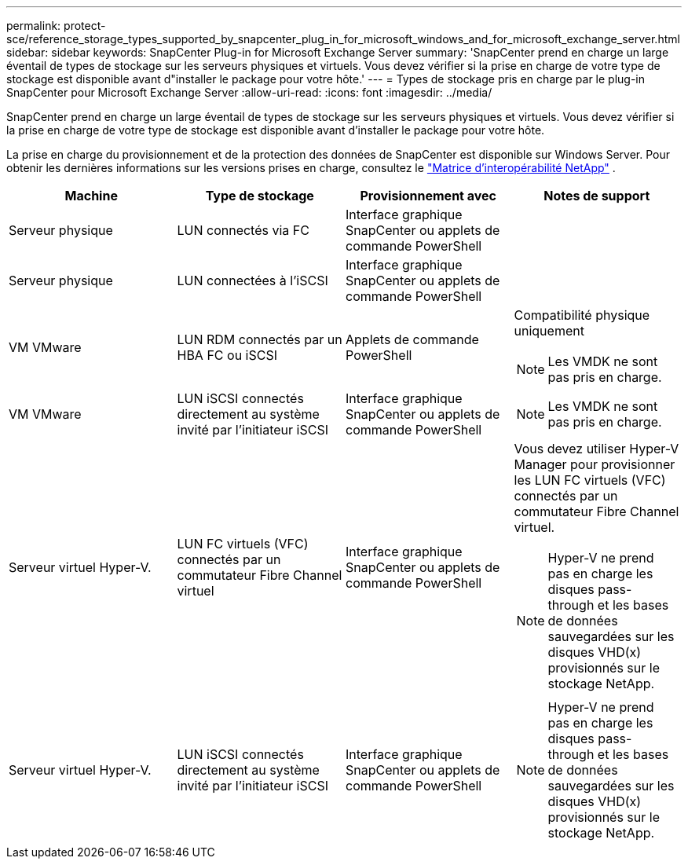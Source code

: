 ---
permalink: protect-sce/reference_storage_types_supported_by_snapcenter_plug_in_for_microsoft_windows_and_for_microsoft_exchange_server.html 
sidebar: sidebar 
keywords: SnapCenter Plug-in for Microsoft Exchange Server 
summary: 'SnapCenter prend en charge un large éventail de types de stockage sur les serveurs physiques et virtuels. Vous devez vérifier si la prise en charge de votre type de stockage est disponible avant d"installer le package pour votre hôte.' 
---
= Types de stockage pris en charge par le plug-in SnapCenter pour Microsoft Exchange Server
:allow-uri-read: 
:icons: font
:imagesdir: ../media/


[role="lead"]
SnapCenter prend en charge un large éventail de types de stockage sur les serveurs physiques et virtuels. Vous devez vérifier si la prise en charge de votre type de stockage est disponible avant d'installer le package pour votre hôte.

La prise en charge du provisionnement et de la protection des données de SnapCenter est disponible sur Windows Server. Pour obtenir les dernières informations sur les versions prises en charge, consultez le https://imt.netapp.com/imt/imt.jsp?components=180321;180339;180327;&solution=1257&isHWU&src=IMT["Matrice d'interopérabilité NetApp"^] .

|===
| Machine | Type de stockage | Provisionnement avec | Notes de support 


 a| 
Serveur physique
 a| 
LUN connectés via FC
 a| 
Interface graphique SnapCenter ou applets de commande PowerShell
 a| 



 a| 
Serveur physique
 a| 
LUN connectées à l'iSCSI
 a| 
Interface graphique SnapCenter ou applets de commande PowerShell
 a| 



 a| 
VM VMware
 a| 
LUN RDM connectés par un HBA FC ou iSCSI
 a| 
Applets de commande PowerShell
 a| 
Compatibilité physique uniquement


NOTE: Les VMDK ne sont pas pris en charge.



 a| 
VM VMware
 a| 
LUN iSCSI connectés directement au système invité par l'initiateur iSCSI
 a| 
Interface graphique SnapCenter ou applets de commande PowerShell
 a| 

NOTE: Les VMDK ne sont pas pris en charge.



 a| 
Serveur virtuel Hyper-V.
 a| 
LUN FC virtuels (VFC) connectés par un commutateur Fibre Channel virtuel
 a| 
Interface graphique SnapCenter ou applets de commande PowerShell
 a| 
Vous devez utiliser Hyper-V Manager pour provisionner les LUN FC virtuels (VFC) connectés par un commutateur Fibre Channel virtuel.


NOTE: Hyper-V ne prend pas en charge les disques pass-through et les bases de données sauvegardées sur les disques VHD(x) provisionnés sur le stockage NetApp.



 a| 
Serveur virtuel Hyper-V.
 a| 
LUN iSCSI connectés directement au système invité par l'initiateur iSCSI
 a| 
Interface graphique SnapCenter ou applets de commande PowerShell
 a| 

NOTE: Hyper-V ne prend pas en charge les disques pass-through et les bases de données sauvegardées sur les disques VHD(x) provisionnés sur le stockage NetApp.

|===